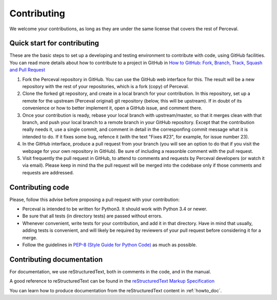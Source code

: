 Contributing
============

We welcome your contributions, as long as they are under the same license that covers the rest of Perceval.

Quick start for contributing
----------------------------

These are the basic steps to set up a developing and testing environment to contribute with code, using GitHub facilities. You can read more details about how to contribute to a project in GitHub in `How to GitHub: Fork, Branch, Track, Squash and Pull Request <https://gun.io/blog/how-to-github-fork-branch-and-pull-request/>`_

1. Fork the Perceval repository in GitHub. You can use the GitHub web interface for this. The result will be a new repository with the rest of your repositories, which is a fork (copy) of Perceval.

2. Clone the forked git repository, and create in a local branch for your contribution. In this repository, set up a remote for the upstream (Perceval original) git repository (below, this will be upstream). If in doubt of its convenience or how to better implement it, open a GitHub issue, and comment there.

3. Once your contribution is ready, rebase your local branch with upstream/master, so that it merges clean with that branch, and push your local branch to a remote branch in your GitHub repository. Except that the contribution really needs it, use a single commit, and comment in detail in the corresponfing commit message what it is intended to do. If it fixes some bug, refence it (with the text "Fixes #23", for example, for issue number 23).

4. In the GitHub interface, produce a pull request from your branch (you will see an option to do that if you visit the webpage for your own repository in GitHub). Be sure of including a reasonble comment with the pull request.

5. Visit frequently the pull request in GitHub, to attend to comments and requests by Perceval developers (or watch it via email). Please keep in mind tha the pull request will be merged into the codebase only if those comments and requests are addressed.

Contributing code
-----------------

Please, follow this advise before proposing a pull request with your contribution:

* Perceval is intended to be written for Python3. It should work with Python 3.4 or newer.

* Be sure that all tests (in directory tests) are passed without errors.

* Whenever convenient, write tests for your contribution, and add it in that directory. Have in mind that usually, adding tests is convenient, and will likely be required by reviewers of your pull request before considering it for a merge.

* Follow the guidelines in `PEP-8 (Style Guide for Python Code) <https://www.python.org/dev/peps/pep-0008/>`_ as much as possible.

Contributing documentation
--------------------------

For documentation, we use reStructuredText, both in comments in the code, and in the manual.

A good reference to reStructuredText can be found in the `reStructuredText Markup Specification <http://docutils.sourceforge.net/docs/ref/rst/restructuredtext.html>`_

You can learn how to produce documentation from the reStructuredText content in :ref:`howto_doc`.

